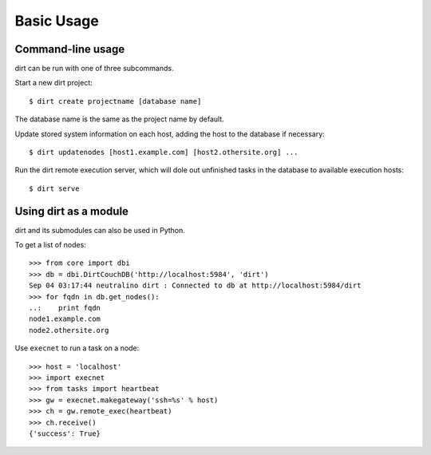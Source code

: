 Basic Usage
===========

Command-line usage
------------------

dirt can be run with one of three subcommands.

Start a new dirt project::

    $ dirt create projectname [database name]

The database name is the same as the project name by default.

Update stored system information on each host, adding the host to the database if necessary::

    $ dirt updatenodes [host1.example.com] [host2.othersite.org] ...

Run the dirt remote execution server, which will dole out unfinished tasks in the database to available execution hosts::

    $ dirt serve

Using dirt as a module
----------------------

dirt and its submodules can also be used in Python.

To get a list of nodes::

    >>> from core import dbi
    >>> db = dbi.DirtCouchDB('http://localhost:5984', 'dirt')
    Sep 04 03:17:44 neutralino dirt : Connected to db at http://localhost:5984/dirt
    >>> for fqdn in db.get_nodes():
    ..:    print fqdn
    node1.example.com
    node2.othersite.org

Use ``execnet`` to run a task on a node::

    >>> host = 'localhost'
    >>> import execnet
    >>> from tasks import heartbeat
    >>> gw = execnet.makegateway('ssh=%s' % host)
    >>> ch = gw.remote_exec(heartbeat)
    >>> ch.receive()
    {'success': True}    


